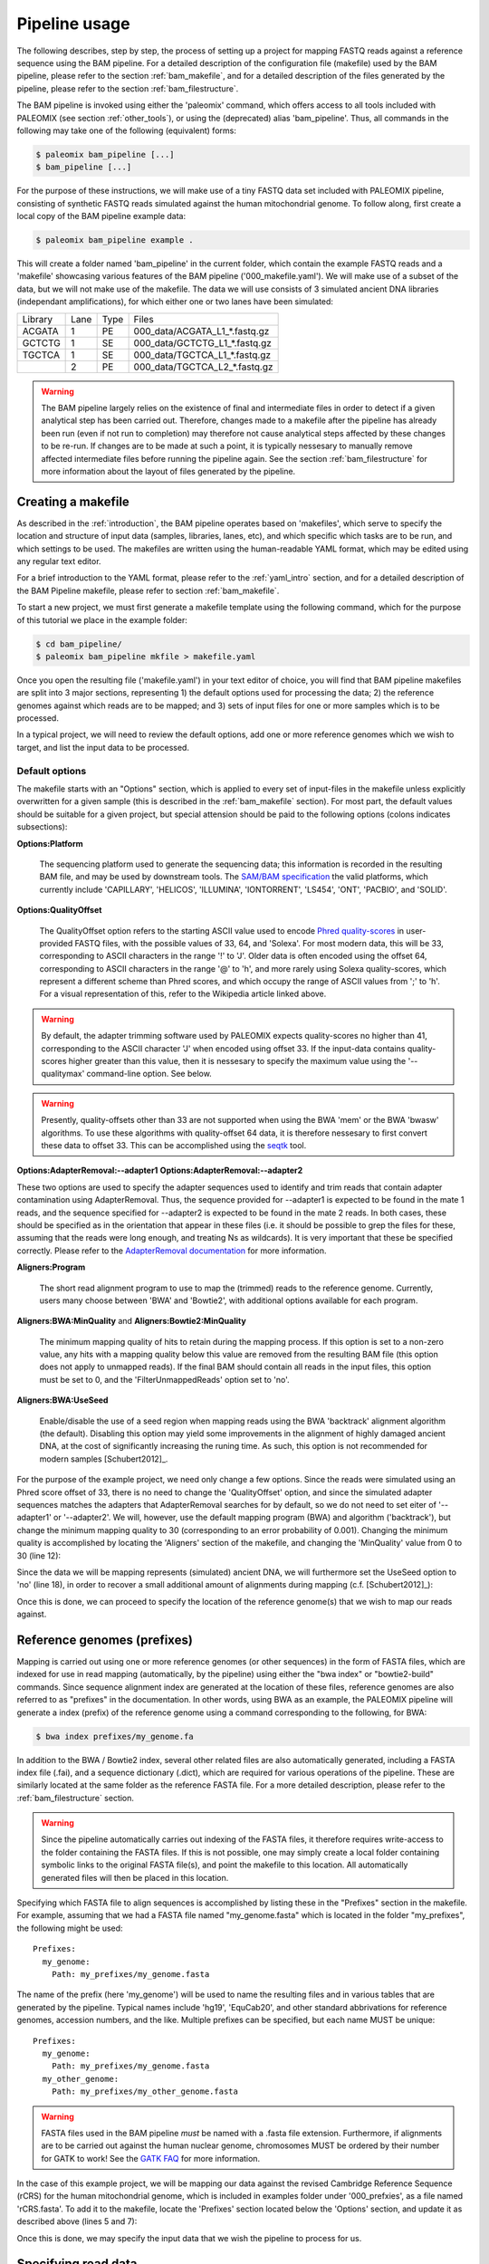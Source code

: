 .. highlight:: Yaml
.. _bam_usage:

Pipeline usage
==============

The following describes, step by step, the process of setting up a project for mapping FASTQ reads against a reference sequence using the BAM pipeline. For a detailed description of the configuration file (makefile) used by the BAM pipeline, please refer to the section :ref:`bam_makefile`, and for a detailed description of the files generated by the pipeline, please refer to the section :ref:`bam_filestructure`.

The BAM pipeline is invoked using either the 'paleomix' command, which offers access to all tools included with PALEOMIX (see section :ref:`other_tools`), or using the (deprecated) alias 'bam_pipeline'. Thus, all commands in the following may take one of the following (equivalent) forms:

.. code-block:: bash

    $ paleomix bam_pipeline [...]
    $ bam_pipeline [...]

For the purpose of these instructions, we will make use of a tiny FASTQ data set included with PALEOMIX pipeline, consisting of synthetic FASTQ reads simulated against the human mitochondrial genome. To follow along, first create a local copy of the BAM pipeline example data:

.. code-block:: bash

    $ paleomix bam_pipeline example .

This will create a folder named 'bam_pipeline' in the current folder, which contain the example FASTQ reads and a 'makefile' showcasing various features of the BAM pipeline ('000\_makefile.yaml'). We will make use of a subset of the data, but we will not make use of the makefile. The data we will use consists of 3 simulated ancient DNA libraries (independant amplifications), for which either one or two lanes have been simulated:

+-------------+------+------+---------------------------------+
| Library     | Lane | Type | Files                           |
+-------------+------+------+---------------------------------+
| ACGATA      |    1 |   PE | 000_data/ACGATA\_L1\_*.fastq.gz |
+-------------+------+------+---------------------------------+
| GCTCTG      |    1 |   SE | 000_data/GCTCTG\_L1\_*.fastq.gz |
+-------------+------+------+---------------------------------+
| TGCTCA      |    1 |   SE | 000_data/TGCTCA\_L1\_*.fastq.gz |
+-------------+------+------+---------------------------------+
|             |    2 |   PE | 000_data/TGCTCA\_L2\_*.fastq.gz |
+-------------+------+------+---------------------------------+


.. warning::
    The BAM pipeline largely relies on the existence of final and intermediate files in order to detect if a given analytical step has been carried out. Therefore, changes made to a makefile after the pipeline has already been run (even if not run to completion) may therefore not cause analytical steps affected by these changes to be re-run. If changes are to be made at such a point, it is typically nessesary to manually remove affected intermediate files before running the pipeline again. See the section :ref:`bam_filestructure` for more information about the layout of files generated by the pipeline.


Creating a makefile
-------------------

As described in the :ref:`introduction`, the BAM pipeline operates based on 'makefiles', which serve to specify the location and structure of input data (samples, libraries, lanes, etc), and which specific which tasks are to be run, and which settings to be used. The makefiles are written using the human-readable YAML format, which may be edited using any regular text editor.

For a brief introduction to the YAML format, please refer to the :ref:`yaml_intro` section, and for a detailed description of the BAM Pipeline makefile, please refer to section :ref:`bam_makefile`.

To start a new project, we must first generate a makefile template using the following command, which for the purpose of this tutorial we place in the example folder:

.. code-block:: bash

    $ cd bam_pipeline/
    $ paleomix bam_pipeline mkfile > makefile.yaml

Once you open the resulting file ('makefile.yaml') in your text editor of choice, you will find that BAM pipeline makefiles are split into 3 major sections, representing 1) the default options used for processing the data; 2) the reference genomes against which reads are to be mapped; and 3) sets of input files for one or more samples which is to be processed.

In a typical project, we will need to review the default options, add one or more reference genomes which we wish to target, and list the input data to be processed.


Default options
^^^^^^^^^^^^^^^

The makefile starts with an "Options" section, which is applied to every set of input-files in the makefile unless explicitly overwritten for a given sample (this is described in the :ref:`bam_makefile` section). For most part, the default values should be suitable for a given project, but special attension should be paid to the following options (colons indicates subsections):

**Options\:Platform**

    The sequencing platform used to generate the sequencing data; this information is recorded in the resulting BAM file, and may be used by downstream tools. The `SAM/BAM specification`_ the valid platforms, which currently include 'CAPILLARY', 'HELICOS', 'ILLUMINA', 'IONTORRENT', 'LS454', 'ONT', 'PACBIO', and 'SOLID'.

**Options\:QualityOffset**

    The QualityOffset option refers to the starting ASCII value used to encode `Phred quality-scores`_ in user-provided FASTQ files, with the possible values of 33, 64, and 'Solexa'. For most modern data, this will be 33, corresponding to ASCII characters in the range '!' to 'J'. Older data is often encoded using the offset 64, corresponding to ASCII characters in the range '@' to 'h', and more rarely using Solexa quality-scores, which represent a different scheme than Phred scores, and which occupy the range of ASCII values from ';' to 'h'. For a visual representation of this, refer to the Wikipedia article linked above.

.. warning::

    By default, the adapter trimming software used by PALEOMIX expects quality-scores no higher than 41, corresponding to the ASCII character 'J' when encoded using offset 33. If the input-data contains quality-scores higher greater than this value, then it is nessesary to specify the maximum value using the '--qualitymax' command-line option. See below.

.. warning::

    Presently, quality-offsets other than 33 are not supported when using the BWA 'mem' or the BWA 'bwasw' algorithms. To use these algorithms with quality-offset 64 data, it is therefore nessesary to first convert these data to offset 33. This can be accomplished using the `seqtk`_ tool.

**Options\:AdapterRemoval\:--adapter1**
**Options\:AdapterRemoval\:--adapter2**

These two options are used to specify the adapter sequences used to identify and trim reads that contain adapter contamination using AdapterRemoval. Thus, the sequence provided for --adapter1 is expected to be found in the mate 1 reads, and the sequence specified for --adapter2 is expected to be found in the mate 2 reads. In both cases, these should be specified as in the orientation that appear in these files (i.e. it should be possible to grep the files for these, assuming that the reads were long enough, and treating Ns as wildcards). It is very important that these be specified correctly. Please refer to the `AdapterRemoval documentation`_ for more information.


**Aligners\:Program**

    The short read alignment program to use to map the (trimmed) reads to the reference genome. Currently, users many choose between 'BWA' and 'Bowtie2', with additional options available for each program.

**Aligners\:BWA\:MinQuality** and **Aligners\:Bowtie2\:MinQuality**

    The minimum mapping quality of hits to retain during the mapping process. If this option is set to a non-zero value, any hits with a mapping quality below this value are removed from the resulting BAM file (this option does not apply to unmapped reads). If the final BAM should contain all reads in the input files, this option must be set to 0, and the 'FilterUnmappedReads' option set to 'no'.

**Aligners\:BWA\:UseSeed**

    Enable/disable the use of a seed region when mapping reads using the BWA 'backtrack' alignment algorithm (the default). Disabling this option may yield some improvements in the alignment of highly damaged ancient DNA, at the cost of significantly increasing the runing time. As such, this option is not recommended for modern samples [Schubert2012]_.


For the purpose of the example project, we need only change a few options. Since the reads were simulated using an Phred score offset of 33, there is no need to change the 'QualityOffset' option, and since the simulated adapter sequences matches the adapters that AdapterRemoval searches for by default, so we do not need to set eiter of '--adapter1' or '--adapter2'. We will, however, use the default mapping program (BWA) and algorithm ('backtrack'), but change the minimum mapping quality to 30 (corresponding to an error probability of 0.001). Changing the minimum quality is accomplished by locating the 'Aligners' section of the makefile, and changing the 'MinQuality' value from 0 to 30 (line 12):

.. code-block:: yaml
    :emphasize-lines: 12
    :linenos:
    :lineno-start: 38

    # Settings for aligners supported by the pipeline
    Aligners:
      # Choice of aligner software to use, either "BWA" or "Bowtie2"
      Program: BWA

      # Settings for mappings performed using BWA
      BWA:
        # One of "backtrack", "bwasw", or "mem"; see the BWA documentation
        # for a description of each algorithm (defaults to 'backtrack')
        Algorithm: backtrack
        # Filter aligned reads with a mapping quality (Phred) below this value
        MinQuality: 30
        # Filter reads that did not map to the reference sequence
        FilterUnmappedReads: yes
        # Should be disabled ("no") for aDNA alignments, as post-mortem damage
        # localizes to the seed region, which BWA expects to have few
        # errors (sets "-l"). See http://pmid.us/22574660
        UseSeed: yes

Since the data we will be mapping represents (simulated) ancient DNA, we will furthermore set the UseSeed option to 'no' (line 18), in order to recover a small additional amount of alignments during mapping (c.f. [Schubert2012]_):

.. code-block:: yaml
    :emphasize-lines: 18
    :linenos:
    :lineno-start: 38

    # Settings for aligners supported by the pipeline
    Aligners:
      # Choice of aligner software to use, either "BWA" or "Bowtie2"
      Program: BWA

      # Settings for mappings performed using BWA
      BWA:
        # One of "backtrack", "bwasw", or "mem"; see the BWA documentation
        # for a description of each algorithm (defaults to 'backtrack')
        Algorithm: backtrack
        # Filter aligned reads with a mapping quality (Phred) below this value
        MinQuality: 30
        # Filter reads that did not map to the reference sequence
        FilterUnmappedReads: yes
        # Should be disabled ("no") for aDNA alignments, as post-mortem damage
        # localizes to the seed region, which BWA expects to have few
        # errors (sets "-l"). See http://pmid.us/22574660
        UseSeed: no

Once this is done, we can proceed to specify the location of the reference genome(s) that we wish to map our reads against.


Reference genomes (prefixes)
----------------------------

Mapping is carried out using one or more reference genomes (or other sequences) in the form of FASTA files, which are indexed for use in read mapping (automatically, by the pipeline) using either the "bwa index" or "bowtie2-build" commands. Since sequence alignment index are generated at the location of these files, reference genomes are also referred to as "prefixes" in the documentation. In other words, using BWA as an example, the PALEOMIX pipeline will generate a index (prefix) of the reference genome using a command corresponding to the following, for BWA:

.. code-block:: bash

    $ bwa index prefixes/my_genome.fa

In addition to the BWA / Bowtie2 index, several other related files are also automatically generated, including a FASTA index file (.fai), and a sequence dictionary (.dict), which are required for various operations of the pipeline. These are similarly located at the same folder as the reference FASTA file. For a more detailed description, please refer to the :ref:`bam_filestructure` section.

.. warning::
    Since the pipeline automatically carries out indexing of the FASTA files, it therefore requires write-access to the folder containing the FASTA files. If this is not possible, one may simply create a local folder containing symbolic links to the original FASTA file(s), and point the makefile to this location. All automatically generated files will then be placed in this location.


Specifying which FASTA file to align sequences is accomplished by listing these in the "Prefixes" section in the makefile. For example, assuming that we had a FASTA file named "my\_genome.fasta" which is located in the folder "my\_prefixes", the following might be used::

    Prefixes:
      my_genome:
        Path: my_prefixes/my_genome.fasta

The name of the prefix (here 'my\_genome') will be used to name the resulting files and in various tables that are generated by the pipeline. Typical names include 'hg19', 'EquCab20', and other standard abbrivations for reference genomes, accession numbers, and the like. Multiple prefixes can be specified, but each name MUST be unique::

    Prefixes:
      my_genome:
        Path: my_prefixes/my_genome.fasta
      my_other_genome:
        Path: my_prefixes/my_other_genome.fasta

.. warning::
    FASTA files used in the BAM pipeline *must* be named with a .fasta file extension. Furthermore, if alignments are to be carried out against the human nuclear genome, chromosomes MUST be ordered by their number for GATK to work! See the `GATK FAQ`_ for more information.

In the case of this example project, we will be mapping our data against the revised Cambridge Reference Sequence (rCRS) for the human mitochondrial genome, which is included in examples folder under '000\_prefxies', as a file named 'rCRS.fasta'. To add it to the makefile, locate the 'Prefixes' section located below the 'Options' section, and update it as described above (lines 5 and 7):

.. code-block:: yaml
    :emphasize-lines: 6,8
    :linenos:
    :lineno-start: 125

    # Map of prefixes by name, each having a Path key, which specifies the
    # location of the BWA/Bowtie2 index, and optional label, and an option
    # set of regions for which additional statistics are produced.
    Prefixes:
      # Name of the prefix; is used as part of the output filenames
      rCRS:
        # Path to .fasta file containg a set of reference sequences.
        Path: 000_prefixes/rCRS.fasta

Once this is done, we may specify the input data that we wish the pipeline to process for us.


Specifying read data
--------------------

A single makefile may be used to process one or more samples, to generate one or more BAM files and supplementary statistics. In this project we will only deal with a single sample, which we accomplish by adding creating our own section at the end of the makefile. The first step is to determine the name for the files generated by the BAM pipeline. Specifically, we will specify a name which is prefixed to all output generated for our sample (here named 'MyFilename'), by adding the following line to the end of the makefile:

.. code-block:: yaml
    :linenos:
    :lineno-start: 145

    # You can also add comments like these to document your experiment
    MyFilename:


This first name, or grouping, is referred to as the target, and typically corresponds to the name of the sample being processes, though any name may do. The actual sample-name is specified next (it is possible, but uncommon, for a single target to contain multiple samples), and is used both in tables of summary statistics, and recorded in the resulting BAM files. This is accomplished by adding another line below the target name:

.. code-block:: yaml
    :linenos:
    :lineno-start: 145

    # You can also add comments like these to document your experiment
    MyFilename:
      MySample:

Similarly, we need to specify the name of each library in our dataset. By convention, I often use the index used to construct the library as the library name (which allows for easy identification), but any name may be used for a library, provided that it unique to that sample. As described near the start of this document, we are dealing with 3 libraries:

+-------------+------+------+---------------------------------+
| Library     | Lane | Type | Files                           |
+-------------+------+------+---------------------------------+
| ACGATA      |    1 |   PE | 000_data/ACGATA\_L1\_*.fastq.gz |
+-------------+------+------+---------------------------------+
| GCTCTG      |    1 |   SE | 000_data/GCTCTG\_L1\_*.fastq.gz |
+-------------+------+------+---------------------------------+
| TGCTCA      |    1 |   SE | 000_data/TGCTCA\_L1\_*.fastq.gz |
+-------------+------+------+---------------------------------+
|             |    2 |   PE | 000_data/TGCTCA\_L2\_*.fastq.gz |
+-------------+------+------+---------------------------------+

It is important to correctly specify the libraries, since the pipeline will not only use this information for summary stastics and record it in the resulting BAM files, but will also carry out filtering of PCR duplicates (and other analyses) on a per-library basis. Wrongly grouping together data will therefore result in a loss of useful alignments wrongly identified as PCR duplicates, or, similarly, in the inclusion of reads that should have been filtered as PCR duplicates. The library names are added below the name of the sample ('MySample'), in a similar manner to the sample itself:

.. code-block:: yaml
    :linenos:
    :lineno-start: 145

    # You can also add comments like these to document your experiment
    MyFilename:
      MySample:
        ACGATA:

        GCTCTG:

        TGCTCA:

The final step involves specifying the location of the raw FASTQ reads that should be processed for each library, and consists of specifying one or more "lanes" of reads, each of which must be given a unique name. For single-end reads, this is accomplished simply by providing a path (with optional wildcards) to the location of the file(s). For example, for lane 1 of library ACGATA, the files are located at 000_data/ACGATA\_L1\_*.fastq.gz:

.. code-block:: bash

    $ ls 000_data/GCTCTG_L1_*.fastq.gz
    000_data/GCTCTG_L1_R1_01.fastq.gz
    000_data/GCTCTG_L1_R1_02.fastq.gz
    000_data/GCTCTG_L1_R1_03.fastq.gz

We simply specify these paths for each of the single-end lanes, here using the lane number to name these (similar to the above, this name is used to tag the data in the resulting BAM file):

.. code-block:: yaml
    :linenos:
    :lineno-start: 145

    # You can also add comments like these to document your experiment
    MyFilename:
      MySample:
        ACGATA:

        GCTCTG:
          Lane_1: 000_data/GCTCTG_L1_*.fastq.gz

        TGCTCA:
          Lane_1: 000_data/TGCTCA_L1_*.fastq.gz

Specifying the location of paired-end data is slightly more complex, since the pipeline needs to be able to locate both files in a pair. This is accomplished by making the assumption that paired-end files are numbered as either mate 1 or mate 2, as shown here for 4 pairs of files with the common _R1 and _R2 labels:

.. code-block:: bash

    $ ls 000_data/ACGATA_L1_*.fastq.gz
    000_data/ACGATA_L1_R1_01.fastq.gz
    000_data/ACGATA_L1_R1_02.fastq.gz
    000_data/ACGATA_L1_R1_03.fastq.gz
    000_data/ACGATA_L1_R1_04.fastq.gz
    000_data/ACGATA_L1_R2_01.fastq.gz
    000_data/ACGATA_L1_R2_02.fastq.gz
    000_data/ACGATA_L1_R2_03.fastq.gz
    000_data/ACGATA_L1_R2_04.fastq.gz

Knowing how that the files contain a number specifying which file in a pair they correspond to, we can then construct a path that includes the keyword '{Pair}' in place of that number. For the above example, that path would therefore be '000_data/ACGATA\_L1\_R{Pair}_*.fastq.gz' (corresponding to '000_data/ACGATA\_L1\_R[12]_*.fastq.gz'):

.. code-block:: yaml
    :linenos:
    :lineno-start: 145

    # You can also add comments like these to document your experiment
    MyFilename:
      MySample:
        ACGATA:
          Lane_1: 000_data/ACGATA_L1_R{Pair}_*.fastq.gz

        GCTCTG:
          Lane_1: 000_data/GCTCTG_L1_*.fastq.gz

        TGCTCA:
          Lane_1: 000_data/TGCTCA_L1_*.fastq.gz
          Lane_2: 000_data/TGCTCA_L2_R{Pair}_*.fastq.gz

.. note::
    Note that while the paths given here are relative to the location of where the pipeline is run, it is also possible to provide absolute paths, should the files be located in an entirely different location.

.. note::
    At the time of writing, the PALEOMIX pipeline supports uncompressed, gzipped, and bzipped FASTQ reads. It is not nessesary to use any particular file extension for these, as the compression method (if any) is detected automatically.


The final makefile
------------------

Once we've completed the steps described above, the resulting makefile should look like the following, shown here with the modifications that we've made highlighted:

.. code-block:: yaml
    :emphasize-lines: 49,55,130,132,146-156
    :linenos:

    # -*- mode: Yaml; -*-
    # Timestamp: 2016-02-04T10:53:59.906883
    #
    # Default options.
    # Can also be specific for a set of samples, libraries, and lanes,
    # by including the "Options" hierarchy at the same level as those
    # samples, libraries, or lanes below. This does not include
    # "Features", which may only be specific globally.
    Options:
      # Sequencing platform, see SAM/BAM reference for valid values
      Platform: Illumina
      # Quality offset for Phred scores, either 33 (Sanger/Illumina 1.8+)
      # or 64 (Illumina 1.3+ / 1.5+). For Bowtie2 it is also possible to
      # specify 'Solexa', to handle reads on the Solexa scale. This is
      # used during adapter-trimming and sequence alignment
      QualityOffset: 33
      # Split a lane into multiple entries, one for each (pair of) file(s)
      # found using the search-string specified for a given lane. Each
      # lane is named by adding a number to the end of the given barcode.
      SplitLanesByFilenames: yes
      # Compression format for FASTQ reads; 'gz' for GZip, 'bz2' for BZip2
      CompressionFormat: bz2

      # Settings for trimming of reads, see AdapterRemoval man-page
      AdapterRemoval:
         # Adapter sequences, set and uncomment to override defaults
    #     --adapter1: AGATCGGAAGAGCACACGTCTGAACTCCAGTCACNNNNNNATCTCGTATGCCGTCTTCTGCTTG
    #     --adapter2: AGATCGGAAGAGCGTCGTGTAGGGAAAGAGTGTAGATCTCGGTGGTCGCCGTATCATT
         # Some BAM pipeline defaults differ from AR defaults;
         # To override, change these value(s):
         --mm: 3
         --minlength: 25
         # Extra features enabled by default; change 'yes' to 'no' to disable
         --collapse: yes
         --trimns: yes
         --trimqualities: yes

      # Settings for aligners supported by the pipeline
      Aligners:
        # Choice of aligner software to use, either "BWA" or "Bowtie2"
        Program: BWA

        # Settings for mappings performed using BWA
        BWA:
          # One of "backtrack", "bwasw", or "mem"; see the BWA documentation
          # for a description of each algorithm (defaults to 'backtrack')
          Algorithm: backtrack
          # Filter aligned reads with a mapping quality (Phred) below this value
          MinQuality: 30
          # Filter reads that did not map to the reference sequence
          FilterUnmappedReads: yes
          # Should be disabled ("no") for aDNA alignments, as post-mortem
          # localizes to the seed region, which BWA expects to have few
          # errors (sets "-l"). See http://pmid.us/22574660
          UseSeed: no
          # Additional command-line options may be specified for the "aln"
          # call(s), as described below for Bowtie2 below.

        # Settings for mappings performed using Bowtie2
        Bowtie2:
          # Filter aligned reads with a mapping quality (Phred) below this value
          MinQuality: 0
          # Filter reads that did not map to the reference sequence
          FilterUnmappedReads: yes
          # Examples of how to add additional command-line options
    #      --trim5: 5
    #      --trim3: 5
          # Note that the colon is required, even if no value is specified
          --very-sensitive:
          # Example of how to specify multiple values for an option
    #      --rg:
    #        - CN:SequencingCenterNameHere
    #        - DS:DescriptionOfReadGroup

      # Mark / filter PCR duplicates. If set to 'filter', PCR duplicates are
      # removed from the output files; if set to 'mark', PCR duplicates are
      # flagged with bit 0x400, and not removed from the output files; if set to
      # 'no', the reads are assumed to not have been amplified. Collapsed reads
      # are filtered using the command 'paleomix rmdup_duplicates', while "normal"
      # reads are filtered using Picard MarkDuplicates.
      PCRDuplicates: filter

      # Carry out quality base re-scaling of libraries using mapDamage
      # This will be done using the options set for mapDamage below
      RescaleQualities: no

      # Command-line options for mapDamage; note that the long-form
      # options are expected; --length, not -l, etc. Uncomment the
      # "mapDamage" line adding command-line options below.
      mapDamage:
        # By default, the pipeline will downsample the input to 100k hits
        # when running mapDamage; remove to use all hits
        --downsample: 100000

      # Set to 'yes' exclude a type of trimmed reads from alignment / analysis;
      # possible read-types reflect the output of AdapterRemoval
      ExcludeReads:
        Single: no              # Single-ended reads / Orphaned paired-ended reads
        Paired: no              # Paired ended reads
        Singleton: no           # Paired reads for which the mate was discarded
        Collapsed: no           # Overlapping paired-ended reads collapsed into a
                                # single sequence by AdapterRemoval
        CollapsedTruncated: no  # Like 'Collapsed', except that the reads
                                # truncated due to the presence ambigious
                                # bases or low quality bases at read termini.

      # Optional steps to perform during processing
      Features:
        RawBAM: no          # Generate BAM from the raw libraries (no indel realignment)
                            #   Location: {Destination}/{Target}.{Genome}.bam
        RealignedBAM: yes   # Generate indel-realigned BAM using the GATK Indel realigner
                            #   Location: {Destination}/{Target}.{Genome}.realigned.bam
        mapDamage: yes      # Generate mapDamage plot for each (unrealigned) library
                            #   Location: {Destination}/{Target}.{Genome}.mapDamage/{Library}/
        Coverage: yes       # Generate coverage information for the raw BAM (wo/ indel realignment)
                            #   Location: {Destination}/{Target}.{Genome}.coverage
        Depths: yes         # Generate histogram of number of sites with a given read-depth
                            #   Location: {Destination}/{Target}.{Genome}.depths
        Summary: yes        # Generate summary table for each target
                            #   Location: {Destination}/{Target}.summary
        DuplicateHist: no   # Generate histogram of PCR duplicates, for use with PreSeq
                            #   Location: {Destination}/{Target}.{Genome}.duphist/{Library}/


    # Map of prefixes by name, each having a Path key, which specifies the
    # location of the BWA/Bowtie2 index, and optional label, and an option
    # set of regions for which additional statistics are produced.
    Prefixes:
      # Name of the prefix; is used as part of the output filenames
      rCRS:
        # Path to .fasta file containg a set of reference sequences.
        Path: 000_prefixes/rCRS.fasta

        # Label for prefix: One of nuclear, mitochondrial, chloroplast,
        # plasmid, bacterial, or viral. Is used in the .summary files.
    #    Label: ...

        # Produce additional coverage / depth statistics for a set of
        # regions defined in a BED file; if no names are specified for the
        # BED records, results are named after the chromosome / contig.
    #    RegionsOfInterest:
    #      NAME: PATH_TO_BEDFILE


    # You can also add comments like these to document your experiment
    MyFilename:
      MySample:
        ACGATA:
          Lane_1: 000_data/ACGATA_L1_R{Pair}_*.fastq.gz

        GCTCTG:
          Lane_1: 000_data/GCTCTG_L1_*.fastq.gz

        TGCTCA:
          Lane_1: 000_data/TGCTCA_L1_*.fastq.gz
          Lane_2: 000_data/TGCTCA_L2_R{Pair}_*.fastq.gz


With this makefile in hand, the pipeline may be executed using the following command:

.. code-block:: bash

    $ paleomix bam_pipeline run makefile.yaml

The pipeline will run as many simultanius processes as there are cores in the current system, but this behavior may be changed by using the '--max-threads' command-line option. Use the '--help' command-line option to view additional options available when running the pipeline. By default, output files are placed in the same folder as the makefile, but this behavior may be changed by setting the '--destination' command-line option. For this projects, these files include the following:

.. code-block:: bash

    $ ls -d MyFilename*
    MyFilename
    MyFilename.rCRS.coverage
    MyFilename.rCRS.depths
    MyFilename.rCRS.mapDamage
    MyFilename.rCRS.realigned.bai
    MyFilename.rCRS.realigned.bam
    MyFilename.summary

The files include a table of the average coverages, a histogram of the per-site coverages (depths), a folder containing one set of mapDamage plots per library, and the final BAM file and its index (the .bai file), as well as a table summarizing the entire analysis. For a more detailed description of the files generated by the pipeline, please refer to the :ref:`bam_filestructure` section; should problems occur during the execution of the pipeline, then please verify that the makefile is correctly filled out as described above, and refer to the :ref:`troubleshooting_bam` section.

.. note::
    The first item, 'MyFilename', is a folder containing intermediate files generated while running the pipeline, required due to the many steps involved in a typical analyses, and which also allows for the pipeline to resume should the process be interrupted. This folder will typically take up 3-4x the disk-space used by the final BAM file(s), and can safely be removed once the pipeline has run to completion, in order to reduce disk-usage.


.. _SAM/BAM specification: http://samtools.sourceforge.net/SAM1.pdf
.. _GATK FAQ: http://www.broadinstitute.org/gatk/guide/article?id=1204
.. _seqtk: https://github.com/lh3/seqtk
.. _Phred quality-scores: https://en.wikipedia.org/wiki/FASTQ_format#Quality
.. _AdapterRemoval documentation: https://github.com/MikkelSchubert/adapterremoval